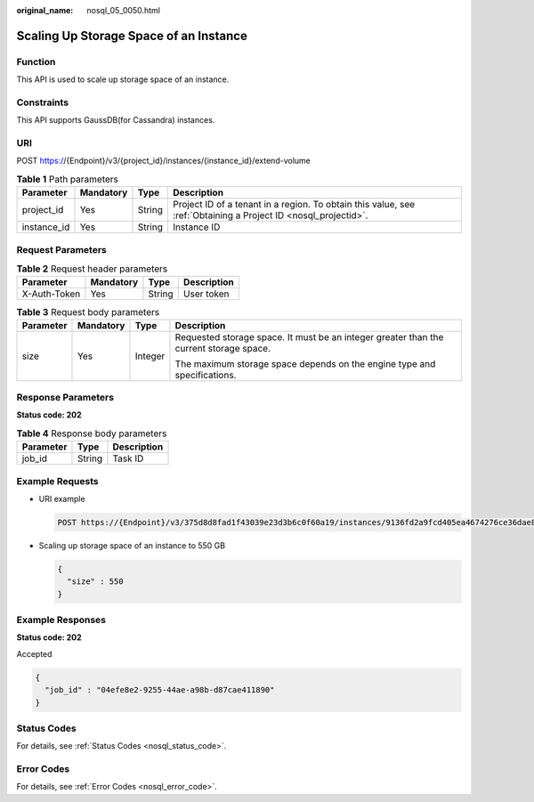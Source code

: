 :original_name: nosql_05_0050.html

.. _nosql_05_0050:

Scaling Up Storage Space of an Instance
=======================================

Function
--------

This API is used to scale up storage space of an instance.

Constraints
-----------

This API supports GaussDB(for Cassandra) instances.

URI
---

POST https://{Endpoint}/v3/{project_id}/instances/{instance_id}/extend-volume

.. table:: **Table 1** Path parameters

   +-------------+-----------+--------+----------------------------------------------------------------------------------------------------------------+
   | Parameter   | Mandatory | Type   | Description                                                                                                    |
   +=============+===========+========+================================================================================================================+
   | project_id  | Yes       | String | Project ID of a tenant in a region. To obtain this value, see :ref:`Obtaining a Project ID <nosql_projectid>`. |
   +-------------+-----------+--------+----------------------------------------------------------------------------------------------------------------+
   | instance_id | Yes       | String | Instance ID                                                                                                    |
   +-------------+-----------+--------+----------------------------------------------------------------------------------------------------------------+

Request Parameters
------------------

.. table:: **Table 2** Request header parameters

   ============ ========= ====== ===========
   Parameter    Mandatory Type   Description
   ============ ========= ====== ===========
   X-Auth-Token Yes       String User token
   ============ ========= ====== ===========

.. table:: **Table 3** Request body parameters

   +-----------------+-----------------+-----------------+----------------------------------------------------------------------------------------+
   | Parameter       | Mandatory       | Type            | Description                                                                            |
   +=================+=================+=================+========================================================================================+
   | size            | Yes             | Integer         | Requested storage space. It must be an integer greater than the current storage space. |
   |                 |                 |                 |                                                                                        |
   |                 |                 |                 | The maximum storage space depends on the engine type and specifications.               |
   +-----------------+-----------------+-----------------+----------------------------------------------------------------------------------------+

Response Parameters
-------------------

**Status code: 202**

.. table:: **Table 4** Response body parameters

   ========= ====== ===========
   Parameter Type   Description
   ========= ====== ===========
   job_id    String Task ID
   ========= ====== ===========

Example Requests
----------------

-  URI example

   .. code-block:: text

      POST https://{Endpoint}/v3/375d8d8fad1f43039e23d3b6c0f60a19/instances/9136fd2a9fcd405ea4674276ce36dae8in06/extend-volume

-  Scaling up storage space of an instance to 550 GB

   .. code-block::

      {
        "size" : 550
      }

Example Responses
-----------------

**Status code: 202**

Accepted

.. code-block::

   {
     "job_id" : "04efe8e2-9255-44ae-a98b-d87cae411890"
   }

Status Codes
------------

For details, see :ref:`Status Codes <nosql_status_code>`.

Error Codes
-----------

For details, see :ref:`Error Codes <nosql_error_code>`.
